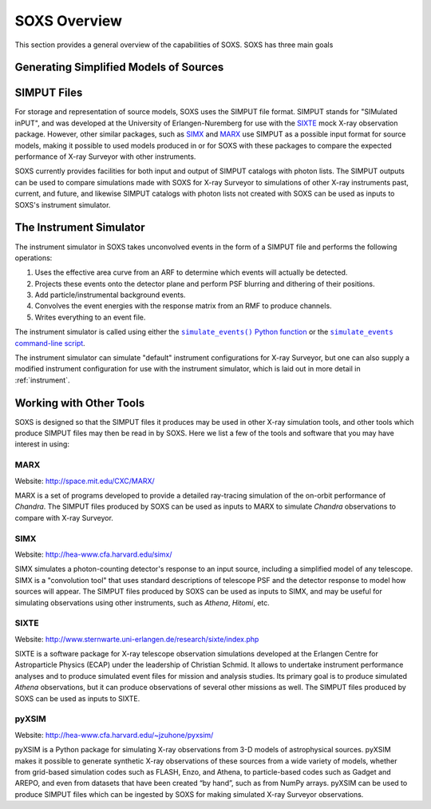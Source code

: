 .. _overview:

SOXS Overview
=============

This section provides a general overview of the capabilities of SOXS. SOXS has 
three main goals

Generating Simplified Models of Sources
---------------------------------------

SIMPUT Files
------------

For storage and representation of source models, SOXS uses the SIMPUT file format. SIMPUT
stands for "SIMulated inPUT", and was developed at the University of Erlangen-Nuremberg
for use with the `SIXTE <http://www.sternwarte.uni-erlangen.de/research/sixte/index.php>`_
mock X-ray observation package. However, other similar packages, such as 
`SIMX <http://hea-www.cfa.harvard.edu/simx/>`_ and `MARX <http://space.mit.edu/CXC/MARX/>`_
use SIMPUT as a possible input format for source models, making it possible to used models
produced in or for SOXS with these packages to compare the expected performance of X-ray
Surveyor with other instruments. 

SOXS currently provides facilities for both input and output of SIMPUT catalogs with
photon lists. The SIMPUT outputs can be used to compare simulations made with SOXS for 
X-ray Surveyor to simulations of other X-ray instruments past, current, and future, and 
likewise SIMPUT catalogs with photon lists not created with SOXS can be used as inputs 
to SOXS's instrument simulator. 

The Instrument Simulator
------------------------

.. |simulate_events_cmd| replace:: ``simulate_events`` command-line script
.. _simulate_events_cmd: command_line/instrument.html#simulate-events

.. |simulate_events_py| replace:: ``simulate_events()`` Python function
.. _simulate_events_py: python/instrument.html#creating-event-files

The instrument simulator in SOXS takes unconvolved events in the form of a
SIMPUT file and performs the following operations:
 
1. Uses the effective area curve from an ARF to determine which events will 
   actually be detected.
2. Projects these events onto the detector plane and perform PSF blurring and 
   dithering of their positions.
3. Add particle/instrumental background events. 
4. Convolves the event energies with the response matrix from an RMF to produce
   channels.
5. Writes everything to an event file.

The instrument simulator is called using either the |simulate_events_py|_ or the
|simulate_events_cmd|_. 

The instrument simulator can simulate "default" instrument configurations for 
X-ray Surveyor, but one can also supply a modified instrument configuration for use
with the instrument simulator, which is laid out in more detail in :ref:`instrument`. 

Working with Other Tools
------------------------

SOXS is designed so that the SIMPUT files it produces may be used in other
X-ray simulation tools, and other tools which produce SIMPUT files may then be read
in by SOXS. Here we list a few of the tools and software that you may have interest
in using:

MARX
++++

Website: http://space.mit.edu/CXC/MARX/

MARX is a set of programs developed to provide a detailed ray-tracing simulation of the
on-orbit performance of *Chandra*. The SIMPUT files produced by SOXS can be used as inputs
to MARX to simulate *Chandra* observations to compare with X-ray Surveyor. 

SIMX
++++

Website: http://hea-www.cfa.harvard.edu/simx/

SIMX simulates a photon-counting detector's response to an input source, including 
a simplified model of any telescope. SIMX is a "convolution tool" that uses standard 
descriptions of telescope PSF and the detector response to model how sources will 
appear. The SIMPUT files produced by SOXS can be used as inputs to SIMX, and may be 
useful for simulating observations using other instruments, such as *Athena*, *Hitomi*, 
etc.

SIXTE
+++++

Website: http://www.sternwarte.uni-erlangen.de/research/sixte/index.php

SIXTE is a software package for X-ray telescope observation simulations developed 
at the Erlangen Centre for Astroparticle Physics (ECAP) under the leadership of Christian
Schmid. It allows to undertake instrument performance analyses and to produce simulated 
event files for mission and analysis studies. Its primary goal is to produce simulated
*Athena* observations, but it can produce observations of several other missions as
well. The SIMPUT files produced by SOXS can be used as inputs to SIXTE.

pyXSIM
++++++

Website: http://hea-www.cfa.harvard.edu/~jzuhone/pyxsim/

pyXSIM is a Python package for simulating X-ray observations from 3-D models of
astrophysical sources. pyXSIM makes it possible to generate synthetic X-ray 
observations of these sources from a wide variety of models, whether from grid-based 
simulation codes such as FLASH, Enzo, and Athena, to particle-based codes such as 
Gadget and AREPO, and even from datasets that have been created “by hand”, such as from
NumPy arrays. pyXSIM can be used to produce SIMPUT files which can be ingested by 
SOXS for making simulated X-ray Surveyor observations.